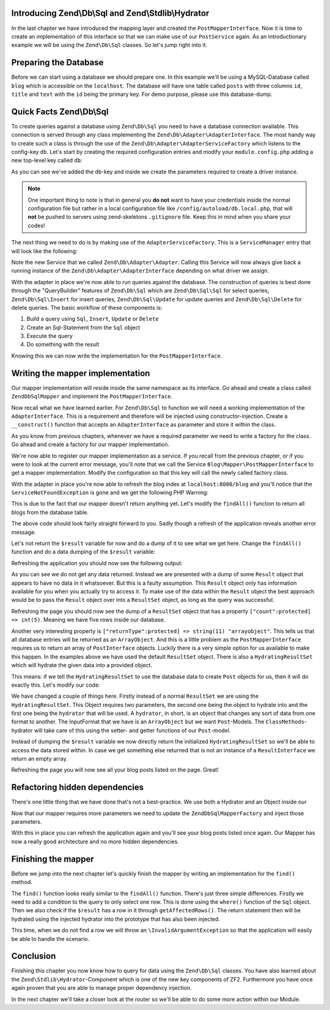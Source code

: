Introducing Zend\\Db\\Sql and Zend\\Stdlib\\Hydrator
====================================================

In the last chapter we have introduced the mapping layer and created the ``PostMapperInterface``. Now it is time to
create an implementation of this interface so that we can make use of our ``PostService`` again. As an introductionary
example we will be using the ``Zend\Db\Sql`` classes. So let's jump right into it.


Preparing the Database
======================

Before we can start using a database we should prepare one. In this example we'll be using a MySQL-Database called
``blog`` which is accessible on the ``localhost``. The database will have one table called ``posts`` with three columns
``id``, ``title`` and ``text`` with the ``id`` being the primary key. For demo purpose, please use this database-dump.

.. code-block:: text
   :linenos:

    CREATE TABLE posts (
      id int(11) NOT NULL auto_increment,
      title varchar(100) NOT NULL,
      text varchar(100) NOT NULL,
      PRIMARY KEY (id)
    );

    INSERT INTO posts (title, text)
      VALUES  ('Blog #1',  'Welcome to my first blog post');
    INSERT INTO posts (title, text)
      VALUES  ('Blog #2',  'Welcome to my second blog post');
    INSERT INTO posts (title, text)
      VALUES  ('Blog #3',  'Welcome to my third blog post');
    INSERT INTO posts (title, text)
      VALUES  ('Blog #4',  'Welcome to my fourth blog post');
    INSERT INTO posts (title, text)
      VALUES  ('Blog #5',  'Welcome to my fifth blog post');


Quick Facts Zend\\Db\\Sql
=========================

To create queries against a database using ``Zend\Db\Sql`` you need to have a database connection available. This
connection is served through any class implementing the ``Zend\Db\Adapter\AdapterInterface``. The most handy way to
create such a class is through the use of the ``Zend\Db\Adapter\AdapterServiceFactory`` which listens to the config-key
``db``. Let's start by creating the required configuration entries and modify your ``module.config.php`` adding a new
top-level key called ``db``:

.. code-block:: php
   :linenos:
   :emphasize-lines: 4-12

    <?php
    // Filename: /module/Blog/config/module.config.php
    return array(
        'db' => array(
            'driver'         => 'Pdo',
            'username'       => 'SECRET_USERNAME',  //edit this
            'password'       => 'SECRET_PASSWORD',  //edit this
            'dsn'            => 'mysql:dbname=blog;host=localhost',
            'driver_options' => array(
                \PDO::MYSQL_ATTR_INIT_COMMAND => 'SET NAMES \'UTF8\''
            )
        ),
        'service_manager' => array( /** ServiceManager Config */ ),
        'view_manager'    => array( /** ViewManager Config */ ),
        'controllers'     => array( /** ControllerManager Config */ ),
        'router'          => array( /** Router Config */ )
    );

As you can see we've added the ``db``-key and inside we create the parameters required to create a driver instance.

.. note::

    One important thing to note is that in general you **do not** want to have your credentials inside the normal
    configuration file but rather in a local configuration file like ``/config/autoload/db.local.php``, that will
    **not** be pushed to servers using zend-skeletons ``.gitignore`` file. Keep this in mind when you share your codes!

The next thing we need to do is by making use of the ``AdapterServiceFactory``. This is a ``ServiceManager`` entry that
will look like the following:


.. code-block:: php
   :linenos:
   :emphasize-lines: 16

    <?php
    // Filename: /module/Blog/config/module.config.php
    return array(
        'db' => array(
            'driver'         => 'Pdo',
            'username'       => 'SECRET_USERNAME',  //edit this
            'password'       => 'SECRET_PASSWORD',  //edit this
            'dsn'            => 'mysql:dbname=blog;host=localhost',
            'driver_options' => array(
                \PDO::MYSQL_ATTR_INIT_COMMAND => 'SET NAMES \'UTF8\''
            )
        ),
        'service_manager' => array(
            'factories' => array(
                'Blog\Service\PostServiceInterface' => 'Blog\Service\Factory\PostServiceFactory',
                'Zend\Db\Adapter\Adapter'           => 'Zend\Db\Adapter\AdapterServiceFactory'
            )
        ),
        'view_manager'    => array( /** ViewManager Config */ ),
        'controllers'     => array( /** ControllerManager Config */ ),
        'router'          => array( /** Router Config */ )
    );

Note the new Service that we called ``Zend\Db\Adapter\Adapter``. Calling this Service will now always give back a
running instance of the ``Zend\Db\Adapter\AdapterInterface`` depending on what driver we assign.

With the adapter in place we're now able to run queries against the database. The construction of queries is best done
through the "QueryBuilder" features of ``Zend\Db\Sql`` which are ``Zend\Db\Sql\Sql`` for select queries,
``Zend\Db\Sql\Insert`` for insert queries, ``Zend\Db\Sql\Update`` for update queries and ``Zend\Db\Sql\Delete`` for
delete queries. The basic workflow of these components is:

1. Build a query using ``Sql``, ``Insert``, ``Update`` or ``Delete``
2. Create an Sql-Statement from the ``Sql`` object
3. Execute the query
4. Do something with the result

Knowing this we can now write the implementation for the ``PostMapperInterface``.


Writing the mapper implementation
=================================

Our mapper implementation will reside inside the same namespace as its interface. Go ahead and create a class called
``ZendDbSqlMapper`` and implement the ``PostMapperInterface``.

.. code-block:: php
   :linenos:
   :emphasize-lines:

    <?php
    // Filename: /module/Blog/src/Blog/Mapper/ZendDbSqlMapper.php
    namespace Blog\Mapper;

    use Blog\Model\PostInterface;

    class ZendDbSqlMapper implements PostMapperInterface
    {
        /**
         * @param int|string $id
         *
         * @return PostInterface
         * @throws \InvalidArgumentException
         */
        public function find($id)
        {
        }

        /**
         * @return array|PostInterface[]
         */
        public function findAll()
        {
        }
    }

Now recall what we have learned earlier. For ``Zend\Db\Sql`` to function we will need a working implementation of the
``AdapterInterface``. This is a requirement and therefore will be injected using constructor-injection. Create a
``__construct()`` function that accepts an ``AdapterInterface`` as parameter and store it within the class.

.. code-block:: php
   :linenos:
   :emphasize-lines: 6, 8, 13, 18-21

    <?php
    // Filename: /module/Blog/src/Blog/Mapper/ZendDbSqlMapper.php
    namespace Blog\Mapper;

    use Blog\Model\PostInterface;
    use Zend\Db\Adapter\AdapterInterface;

    class ZendDbSqlMapper implements PostMapperInterface
    {
        /**
         * @var \Zend\Db\Adapter\AdapterInterface
         */
        protected $dbAdapter;

        /**
         * @param AdapterInterface  $dbAdapter
         */
        public function __construct(AdapterInterface $dbAdapter)
        {
            $this->dbAdapter = $dbAdapter;
        }

        /**
         * @param int|string $id
         *
         * @return PostInterface
         * @throws \InvalidArgumentException
         */
        public function find($id)
        {
        }

        /**
         * @return array|PostInterface[]
         */
        public function findAll()
        {
        }
    }

As you know from previous chapters, whenever we have a required parameter we need to write a factory for the class. Go
ahead and create a factory for our mapper implementation.

.. code-block:: php
   :linenos:
   :emphasize-lines:

    <?php
    // Filename: /module/Blog/src/Blog/Factory/ZendDbSqlMapperFactory.php
    namespace Blog\Factory;

    use Blog\Mapper\ZendDbSqlMapper;
    use Zend\ServiceManager\FactoryInterface;
    use Zend\ServiceManager\ServiceLocatorInterface;

    class ZendDbSqlMapperFactory implements FactoryInterface
    {
        /**
         * Create service
         *
         * @param ServiceLocatorInterface $serviceLocator
         *
         * @return mixed
         */
        public function createService(ServiceLocatorInterface $serviceLocator)
        {
            return new ZendDbSqlMapper(
                $serviceLocator->get('Zend\Db\Adapter\Adapter')
            );
        }
    }

We're now able to register our mapper implementation as a service. If you recall from the previous chapter, or if you
were to look at the current error message, you'll note that we call the Service ``Blog\Mapper\PostMapperInterface`` to
get a mapper implementation. Modify the configuration so that this key will call the newly called factory class.

.. code-block:: php
   :linenos:
   :emphasize-lines: 7

    <?php
    // Filename: /module/Blog/config/module.config.php
    return array(
        'db'              => array( /** Db Config */ ),
        'service_manager' => array(
            'factories' => array(
                'Blog\Mapper\PostMapperInterface'   => 'Blog\Factory\ZendDbSqlMapperFactory',
                'Blog\Service\PostServiceInterface' => 'Blog\Service\Factory\PostServiceFactory',
                'Zend\Db\Adapter\Adapter'           => 'Zend\Db\Adapter\AdapterServiceFactory'
            )
        ),
        'view_manager'    => array( /** ViewManager Config */ ),
        'controllers'     => array( /** ControllerManager Config */ ),
        'router'          => array( /** Router Config */ )
    );

With the adapter in place you're now able to refresh the blog index at ``localhost:8080/blog`` and you'll notice that
the ``ServiceNotFoundException`` is gone and we get the following PHP Warning:

.. code-block:: text
   :linenos:

    Warning: Invalid argument supplied for foreach() in /module/Blog/view/blog/list/index.phtml on line 13
    ID	Text	Title

This is due to the fact that our mapper doesn't return anything yet. Let's modify the ``findAll()`` function to return
all blogs from the database table.

.. code-block:: php
   :linenos:
   :emphasize-lines: 37-43

    <?php
    // Filename: /module/Blog/src/Blog/Mapper/ZendDbSqlMapper.php
    namespace Blog\Mapper;

    use Zend\Db\Adapter\AdapterInterface;

    class ZendDbSqlMapper implements PostMapperInterface
    {
        /**
         * @var \Zend\Db\Adapter\AdapterInterface
         */
        protected $dbAdapter;

        /**
         * @param AdapterInterface  $dbAdapter
         */
        public function __construct(AdapterInterface $dbAdapter)
        {
            $this->dbAdapter = $dbAdapter;
        }

        /**
         * @param int|string $id
         *
         * @return \Blog\Entity\PostInterface
         * @throws \InvalidArgumentException
         */
        public function find($id)
        {
        }

        /**
         * @return array|\Blog\Entity\PostInterface[]
         */
        public function findAll()
        {
            $sql    = new Sql($this->dbAdapter);
            $select = $sql->select('posts');

            $stmt   = $sql->prepareStatementForSqlObject($select);
            $result = $stmt->execute();

            return $result;
        }
    }

The above code should look fairly straight forward to you. Sadly though a refresh of the application reveals another
error message.

.. code-block:: text
   :lineos:

    Fatal error: Call to a member function getId() on a non-object in /module/Blog/view/blog/list/index.phtml on line 15

Let's not return the ``$result`` variable for now and do a dump of it to see what we get here. Change the ``findAll()``
function and do a data dumping of the ``$result`` variable:

.. code-block:: php
   :linenos:
   :emphasize-lines: 45

    <?php
    // Filename: /module/Blog/src/Blog/Mapper/ZendDbSqlMapper.php
    namespace Blog\Mapper;

    use Blog\Model\PostInterface;
    use Zend\Db\Adapter\AdapterInterface;
    use Zend\Db\Sql\Sql;

    class ZendDbSqlMapper implements PostMapperInterface
    {
        /**
         * @var \Zend\Db\Adapter\AdapterInterface
         */
        protected $dbAdapter;

        /**
         * @param AdapterInterface  $dbAdapter
         */
        public function __construct(AdapterInterface $dbAdapter)
        {
            $this->dbAdapter = $dbAdapter;
        }

        /**
         * @param int|string $id
         *
         * @return PostInterface
         * @throws \InvalidArgumentException
         */
        public function find($id)
        {
        }

        /**
         * @return array|PostInterface[]
         */
        public function findAll()
        {
            $sql    = new Sql($this->dbAdapter);
            $select = $sql->select('posts');

            $stmt   = $sql->prepareStatementForSqlObject($select);
            $result = $stmt->execute();

            \Zend\Debug\Debug::dump($result);die();
        }
    }

Refreshing the application you should now see the following output:

.. code-block:: text
   :linenos:

    object(Zend\Db\Adapter\Driver\Pdo\Result)#303 (8) {
      ["statementMode":protected] => string(7) "forward"
      ["resource":protected] => object(PDOStatement)#296 (1) {
        ["queryString"] => string(29) "SELECT `posts`.* FROM `posts`"
      }
      ["options":protected] => NULL
      ["currentComplete":protected] => bool(false)
      ["currentData":protected] => NULL
      ["position":protected] => int(-1)
      ["generatedValue":protected] => string(1) "0"
      ["rowCount":protected] => NULL
    }

As you can see we do not get any data returned. Instead we are presented with a dump of some ``Result`` object that
appears to have no data in it whatsoever. But this is a faulty assumption. This ``Result`` object only has information
available for you when you actually try to access it. To make use of the data within the ``Result`` object the best
approach would be to pass the ``Result`` object over into a ``ResultSet`` object, as long as the query was successful.

.. code-block:: php
   :linenos:
   :emphasize-lines: 7, 47-53

    <?php
    // Filename: /module/Blog/src/Blog/Mapper/ZendDbSqlMapper.php
    namespace Blog\Mapper;

    use Blog\Model\PostInterface;
    use Zend\Db\Adapter\AdapterInterface;
    use Zend\Db\Adapter\Driver\ResultInterface;
    use Zend\Db\ResultSet\ResultSet;
    use Zend\Db\Sql\Sql;

    class ZendDbSqlMapper implements PostMapperInterface
    {
        /**
         * @var \Zend\Db\Adapter\AdapterInterface
         */
        protected $dbAdapter;

        /**
         * @param AdapterInterface  $dbAdapter
         */
        public function __construct(AdapterInterface $dbAdapter)
        {
            $this->dbAdapter = $dbAdapter;
        }

        /**
         * @param int|string $id
         *
         * @return PostInterface
         * @throws \InvalidArgumentException
         */
        public function find($id)
        {
        }

        /**
         * @return array|PostInterface[]
         */
        public function findAll()
        {
            $sql    = new Sql($this->dbAdapter);
            $select = $sql->select('posts');

            $stmt   = $sql->prepareStatementForSqlObject($select);
            $result = $stmt->execute();

            if ($result instanceof ResultInterface && $result->isQueryResult()) {
                $resultSet = new ResultSet();

                \Zend\Debug\Debug::dump($resultSet->initialize($result));die();
            }

            die("no data");
        }
    }

Refreshing the page you should now see the dump of a ``ResultSet`` object that has a property
``["count":protected] => int(5)``. Meaning we have five rows inside our database.

.. code-block:: text
   :linenos:
   :emphasize-lines: 12

    object(Zend\Db\ResultSet\ResultSet)#304 (8) {
      ["allowedReturnTypes":protected] => array(2) {
        [0] => string(11) "arrayobject"
        [1] => string(5) "array"
      }
      ["arrayObjectPrototype":protected] => object(ArrayObject)#305 (1) {
        ["storage":"ArrayObject":private] => array(0) {
        }
      }
      ["returnType":protected] => string(11) "arrayobject"
      ["buffer":protected] => NULL
      ["count":protected] => int(2)
      ["dataSource":protected] => object(Zend\Db\Adapter\Driver\Pdo\Result)#303 (8) {
        ["statementMode":protected] => string(7) "forward"
        ["resource":protected] => object(PDOStatement)#296 (1) {
          ["queryString"] => string(29) "SELECT `posts`.* FROM `posts`"
        }
        ["options":protected] => NULL
        ["currentComplete":protected] => bool(false)
        ["currentData":protected] => NULL
        ["position":protected] => int(-1)
        ["generatedValue":protected] => string(1) "0"
        ["rowCount":protected] => int(2)
      }
      ["fieldCount":protected] => int(3)
      ["position":protected] => int(0)
    }

Another very interesting property is ``["returnType":protected] => string(11) "arrayobject"``. This tells us that all
database entries will be returned as an ``ArrayObject``. And this is a little problem as the ``PostMapperInterface``
requires us to return an array of ``PostInterface`` objects. Luckily there is a very simple option for us available to
make this happen. In the examples above we have used the default ``ResultSet`` object. There is also a
``HydratingResultSet`` which will hydrate the given data into a provided object.

This means: if we tell the ``HydratingResultSet`` to use the database data to create ``Post`` objects for us, then it
will do exactly this. Let's modify our code:

.. code-block:: php
   :linenos:
   :emphasize-lines: 47-53

    <?php
    // Filename: /module/Blog/src/Blog/Mapper/ZendDbSqlMapper.php
    namespace Blog\Mapper;

    use Blog\Model\PostInterface;
    use Zend\Db\Adapter\AdapterInterface;
    use Zend\Db\Adapter\Driver\ResultInterface;
    use Zend\Db\ResultSet\HydratingResultSet;
    use Zend\Db\Sql\Sql;

    class ZendDbSqlMapper implements PostMapperInterface
    {
        /**
         * @var \Zend\Db\Adapter\AdapterInterface
         */
        protected $dbAdapter;

        /**
         * @param AdapterInterface  $dbAdapter
         */
        public function __construct(AdapterInterface $dbAdapter)
        {
            $this->dbAdapter = $dbAdapter;
        }

        /**
         * @param int|string $id
         *
         * @return PostInterface
         * @throws \InvalidArgumentException
         */
        public function find($id)
        {
        }

        /**
         * @return array|PostInterface[]
         */
        public function findAll()
        {
            $sql    = new Sql($this->dbAdapter);
            $select = $sql->select('posts');

            $stmt   = $sql->prepareStatementForSqlObject($select);
            $result = $stmt->execute();

            if ($result instanceof ResultInterface && $result->isQueryResult()) {
                $resultSet = new HydratingResultSet(new \Zend\Stdlib\Hydrator\ClassMethods(), new \Blog\Model\Post());

                return $resultSet->initialize($result);
            }

            return array();
        }
    }

We have changed a couple of things here. Firstly instead of a normal ``ResultSet`` we are using the
``HydratingResultSet``. This Object requires two parameters, the second one being the object to hydrate into and the
first one being the ``hydrator`` that will be used. A ``hydrator``, in short, is an object that changes any sort of
data from one format to another. The InputFormat that we have is an ``ArrayObject`` but we want ``Post``-Models. The
``ClassMethods``-hydrator will take care of this using the setter- and getter functions of our ``Post``-model.

Instead of dumping the ``$result`` variable we now directly return the initialized ``HydratingResultSet`` so we'll be
able to access the data stored within. In case we get something else returned that is not an instance of a
``ResultInterface`` we return an empty array.

Refreshing the page you will now see all your blog posts listed on the page. Great!


Refactoring hidden dependencies
===============================

There's one little thing that we have done that's not a best-practice. We use both a Hydrator and an Object inside our


.. code-block:: php
   :linenos:
   :emphasize-lines: 10, 19, 21, 30, 31, 59-66

    <?php
    // Filename: /module/Blog/src/Blog/Mapper/ZendDbSqlMapper.php
    namespace Blog\Mapper;

    use Blog\Model\PostInterface;
    use Zend\Db\Adapter\AdapterInterface;
    use Zend\Db\Adapter\Driver\ResultInterface;
    use Zend\Db\ResultSet\HydratingResultSet;
    use Zend\Db\Sql\Sql;
    use Zend\Stdlib\Hydrator\HydratorInterface;

    class ZendDbSqlMapper implements PostMapperInterface
    {
        /**
         * @var \Zend\Db\Adapter\AdapterInterface
         */
        protected $dbAdapter;

        /**
         * @var \Zend\Stdlib\Hydrator\HydratorInterface
         */
        protected $hydrator;

        /**
         * @var \Blog\Model\PostInterface
         */
        protected $postPrototype;

        /**
         * @param AdapterInterface  $dbAdapter
         * @param HydratorInterface $hydrator
         * @param PostInterface    $postPrototype
         */
        public function __construct(
            AdapterInterface $dbAdapter,
            HydratorInterface $hydrator,
            PostInterface $postPrototype
        ) {
            $this->dbAdapter      = $dbAdapter;
            $this->hydrator       = $hydrator;
            $this->postPrototype  = $postPrototype;
        }

        /**
         * @param int|string $id
         *
         * @return PostInterface
         * @throws \InvalidArgumentException
         */
        public function find($id)
        {
        }

        /**
         * @return array|PostInterface[]
         */
        public function findAll()
        {
            $sql    = new Sql($this->dbAdapter);
            $select = $sql->select('posts');

            $stmt   = $sql->prepareStatementForSqlObject($select);
            $result = $stmt->execute();

            if ($result instanceof ResultInterface && $result->isQueryResult()) {
                $resultSet = new HydratingResultSet($this->hydrator, $this->postPrototype);

                return $resultSet->initialize($result);
            }

            return array();
        }
    }

Now that our mapper requires more parameters we need to update the ``ZendDbSqlMapperFactory`` and inject those
parameters.

.. code-block:: php
   :linenos:

    <?php
    // Filename: /module/Blog/src/Blog/Factory/ZendDbSqlMapperFactory.php
    namespace Blog\Factory;

    use Blog\Mapper\ZendDbSqlMapper;
    use Blog\Model\Post;
    use Zend\ServiceManager\FactoryInterface;
    use Zend\ServiceManager\ServiceLocatorInterface;
    use Zend\Stdlib\Hydrator\ClassMethods;

    class ZendDbSqlMapperFactory implements FactoryInterface
    {
        /**
         * Create service
         *
         * @param ServiceLocatorInterface $serviceLocator
         *
         * @return mixed
         */
        public function createService(ServiceLocatorInterface $serviceLocator)
        {
            return new ZendDbSqlMapper(
                $serviceLocator->get('Zend\Db\Adapter\Adapter'),
                new ClassMethods(false),
                new Post()
            );
        }
    }

With this in place you can refresh the application again and you'll see your blog posts listed once again. Our Mapper
has now a really good architecture and no more hidden dependencies.


Finishing the mapper
====================

Before we jump into the next chapter let's quickly finish the mapper by writing an implementation for the ``find()``
method.

.. code-block:: php
   :linenos:
   :emphasize-lines: 46-57

    <?php
    // Filename: /module/Blog/src/Blog/Mapper/ZendDbSqlMapper.php
    namespace Blog\Mapper;

    use Blog\Model\PostInterface;
    use Zend\Db\Adapter\AdapterInterface;
    use Zend\Db\Adapter\Driver\ResultInterface;
    use Zend\Db\ResultSet\HydratingResultSet;
    use Zend\Db\Sql\Sql;
    use Zend\Stdlib\Hydrator\HydratorInterface;

    class ZendDbSqlMapper implements PostMapperInterface
    {
        /**
         * @var \Zend\Db\Adapter\AdapterInterface
         */
        protected $dbAdapter;

        /**
         * @var \Zend\Stdlib\Hydrator\HydratorInterface
         */
        protected $hydrator;

        /**
         * @var \Blog\Model\PostInterface
         */
        protected $postPrototype;

        /**
         * @param AdapterInterface  $dbAdapter
         * @param HydratorInterface $hydrator
         * @param PostInterface    $postPrototype
         */
        public function __construct(
            AdapterInterface $dbAdapter,
            HydratorInterface $hydrator,
            PostInterface $postPrototype
        ) {
            $this->dbAdapter      = $dbAdapter;
            $this->hydrator       = $hydrator;
            $this->postPrototype  = $postPrototype;
        }

        /**
         * @param int|string $id
         *
         * @return PostInterface
         * @throws \InvalidArgumentException
         */
        public function find($id)
        {
            $sql    = new Sql($this->dbAdapter);
            $select = $sql->select('posts');
            $select->where(array('id = ?' => $id));

            $stmt   = $sql->prepareStatementForSqlObject($select);
            $result = $stmt->execute();

            if ($result instanceof ResultInterface && $result->isQueryResult() && $result->getAffectedRows()) {
                return $this->hydrator->hydrate($result->current(), $this->postPrototype);
            }

            throw new \InvalidArgumentException("Blog with given ID:{$id} not found.");
        }

        /**
         * @return array|PostInterface[]
         */
        public function findAll()
        {
            $sql    = new Sql($this->dbAdapter);
            $select = $sql->select('posts');

            $stmt   = $sql->prepareStatementForSqlObject($select);
            $result = $stmt->execute();

            if ($result instanceof ResultInterface && $result->isQueryResult()) {
                $resultSet = new HydratingResultSet($this->hydrator, $this->postPrototype);

                return $resultSet->initialize($result);
            }

            return array();
        }
    }

The ``find()`` function looks really similar to the ``findAll()`` function. There's just three simple differences.
Firstly we need to add a condition to the query to only select one row. This is done using the ``where()`` function of
the ``Sql`` object. Then we also check if the ``$result`` has a row in it through ``getAffectedRows()``. The return
statement then will be hydrated using the injected hydrator into the prototype that has also been injected.

This time, when we do not find a row we will throw an ``\InvalidArgumentException`` so that the application will easily
be able to handle the scenario.


Conclusion
==========

Finishing this chapter you now know how to query for data using the ``Zend\Db\Sql`` classes. You have also learned about
the ``Zend\Stdlib\Hydrator``-Component which is one of the new key components of ZF2. Furthermore you have once again
proven that you are able to manage proper dependency injection.

In the next chapter we'll take a closer look at the router so we'll be able to do some more action within our Module.
